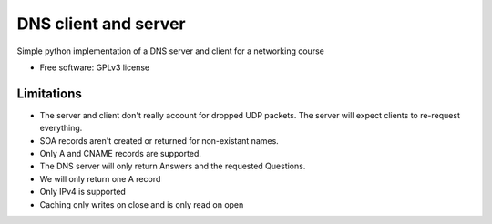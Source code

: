 ===============================
DNS client and server
===============================

.. image:: https://travis-ci.org/thomwiggers/dns-python.png?branch=master
   :target: https://travis-ci.org/thomwiggers/dns-python


Simple python implementation of a DNS server and client for a networking course

* Free software: GPLv3 license
.. * Documentation: http://OneBot.rtfd.org.

Limitations
-----------

* The server and client don't really account for dropped UDP packets. The server
  will expect clients to re-request everything.

* SOA records aren't created or returned for non-existant names.

* Only A and CNAME records are supported.

* The DNS server will only return Answers and the requested Questions.

* We will only return one A record

* Only IPv4 is supported

* Caching only writes on close and is only read on open
